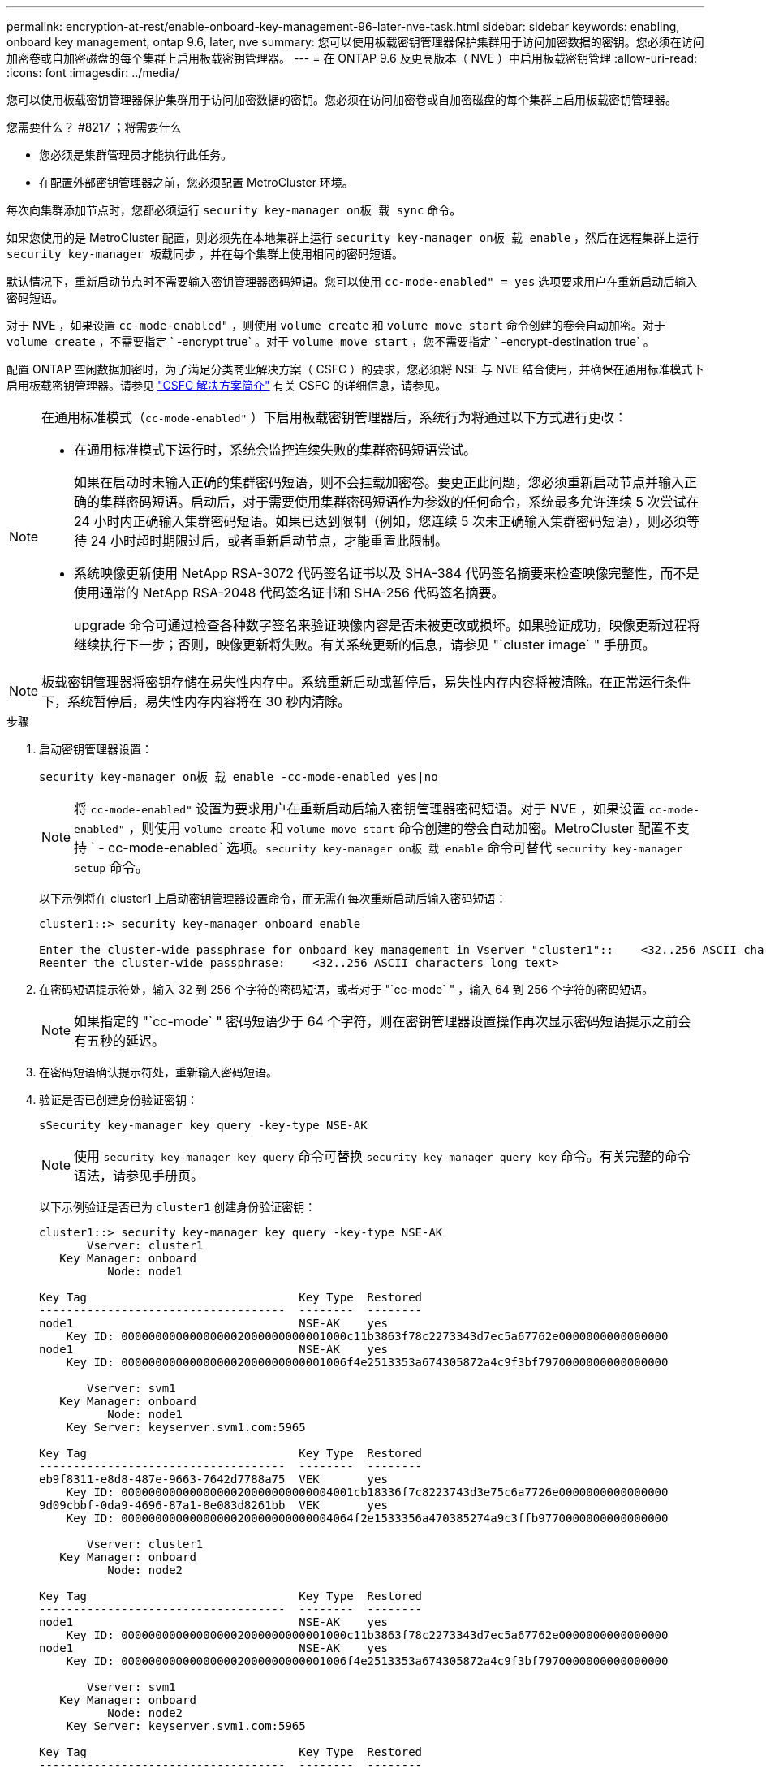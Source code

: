 ---
permalink: encryption-at-rest/enable-onboard-key-management-96-later-nve-task.html 
sidebar: sidebar 
keywords: enabling, onboard key management, ontap 9.6, later, nve 
summary: 您可以使用板载密钥管理器保护集群用于访问加密数据的密钥。您必须在访问加密卷或自加密磁盘的每个集群上启用板载密钥管理器。 
---
= 在 ONTAP 9.6 及更高版本（ NVE ）中启用板载密钥管理
:allow-uri-read: 
:icons: font
:imagesdir: ../media/


[role="lead"]
您可以使用板载密钥管理器保护集群用于访问加密数据的密钥。您必须在访问加密卷或自加密磁盘的每个集群上启用板载密钥管理器。

.您需要什么？ #8217 ；将需要什么
* 您必须是集群管理员才能执行此任务。
* 在配置外部密钥管理器之前，您必须配置 MetroCluster 环境。


每次向集群添加节点时，您都必须运行 `security key-manager on板 载 sync` 命令。

如果您使用的是 MetroCluster 配置，则必须先在本地集群上运行 `security key-manager on板 载 enable` ，然后在远程集群上运行 `security key-manager 板载同步` ，并在每个集群上使用相同的密码短语。

默认情况下，重新启动节点时不需要输入密钥管理器密码短语。您可以使用 `cc-mode-enabled" = yes` 选项要求用户在重新启动后输入密码短语。

对于 NVE ，如果设置 `cc-mode-enabled"` ，则使用 `volume create` 和 `volume move start` 命令创建的卷会自动加密。对于 `volume create` ，不需要指定 ` -encrypt true` 。对于 `volume move start` ，您不需要指定 ` -encrypt-destination true` 。

配置 ONTAP 空闲数据加密时，为了满足分类商业解决方案（ CSFC ）的要求，您必须将 NSE 与 NVE 结合使用，并确保在通用标准模式下启用板载密钥管理器。请参见 link:https://assets.netapp.com/m/128a1e9f4b5d663/original/Commercial-Solutions-for-Classified.pdf["CSFC 解决方案简介"^] 有关 CSFC 的详细信息，请参见。

[NOTE]
====
在通用标准模式（`cc-mode-enabled"` ）下启用板载密钥管理器后，系统行为将通过以下方式进行更改：

* 在通用标准模式下运行时，系统会监控连续失败的集群密码短语尝试。
+
如果在启动时未输入正确的集群密码短语，则不会挂载加密卷。要更正此问题，您必须重新启动节点并输入正确的集群密码短语。启动后，对于需要使用集群密码短语作为参数的任何命令，系统最多允许连续 5 次尝试在 24 小时内正确输入集群密码短语。如果已达到限制（例如，您连续 5 次未正确输入集群密码短语），则必须等待 24 小时超时期限过后，或者重新启动节点，才能重置此限制。

* 系统映像更新使用 NetApp RSA-3072 代码签名证书以及 SHA-384 代码签名摘要来检查映像完整性，而不是使用通常的 NetApp RSA-2048 代码签名证书和 SHA-256 代码签名摘要。
+
upgrade 命令可通过检查各种数字签名来验证映像内容是否未被更改或损坏。如果验证成功，映像更新过程将继续执行下一步；否则，映像更新将失败。有关系统更新的信息，请参见 "`cluster image` " 手册页。



====
[NOTE]
====
板载密钥管理器将密钥存储在易失性内存中。系统重新启动或暂停后，易失性内存内容将被清除。在正常运行条件下，系统暂停后，易失性内存内容将在 30 秒内清除。

====
.步骤
. 启动密钥管理器设置：
+
`security key-manager on板 载 enable -cc-mode-enabled yes|no`

+
[NOTE]
====
将 `cc-mode-enabled"` 设置为要求用户在重新启动后输入密钥管理器密码短语。对于 NVE ，如果设置 `cc-mode-enabled"` ，则使用 `volume create` 和 `volume move start` 命令创建的卷会自动加密。MetroCluster 配置不支持 ` - cc-mode-enabled` 选项。`security key-manager on板 载 enable` 命令可替代 `security key-manager setup` 命令。

====
+
以下示例将在 cluster1 上启动密钥管理器设置命令，而无需在每次重新启动后输入密码短语：

+
[listing]
----
cluster1::> security key-manager onboard enable

Enter the cluster-wide passphrase for onboard key management in Vserver "cluster1"::    <32..256 ASCII characters long text>
Reenter the cluster-wide passphrase:    <32..256 ASCII characters long text>
----
. 在密码短语提示符处，输入 32 到 256 个字符的密码短语，或者对于 "`cc-mode` " ，输入 64 到 256 个字符的密码短语。
+
[NOTE]
====
如果指定的 "`cc-mode` " 密码短语少于 64 个字符，则在密钥管理器设置操作再次显示密码短语提示之前会有五秒的延迟。

====
. 在密码短语确认提示符处，重新输入密码短语。
. 验证是否已创建身份验证密钥：
+
`sSecurity key-manager key query -key-type NSE-AK`

+
[NOTE]
====
使用 `security key-manager key query` 命令可替换 `security key-manager query key` 命令。有关完整的命令语法，请参见手册页。

====
+
以下示例验证是否已为 `cluster1` 创建身份验证密钥：

+
[listing]
----
cluster1::> security key-manager key query -key-type NSE-AK
       Vserver: cluster1
   Key Manager: onboard
          Node: node1

Key Tag                               Key Type  Restored
------------------------------------  --------  --------
node1                                 NSE-AK    yes
    Key ID: 000000000000000002000000000001000c11b3863f78c2273343d7ec5a67762e0000000000000000
node1                                 NSE-AK    yes
    Key ID: 000000000000000002000000000001006f4e2513353a674305872a4c9f3bf7970000000000000000

       Vserver: svm1
   Key Manager: onboard
          Node: node1
    Key Server: keyserver.svm1.com:5965

Key Tag                               Key Type  Restored
------------------------------------  --------  --------
eb9f8311-e8d8-487e-9663-7642d7788a75  VEK       yes
    Key ID: 0000000000000000020000000000004001cb18336f7c8223743d3e75c6a7726e0000000000000000
9d09cbbf-0da9-4696-87a1-8e083d8261bb  VEK       yes
    Key ID: 0000000000000000020000000000004064f2e1533356a470385274a9c3ffb9770000000000000000

       Vserver: cluster1
   Key Manager: onboard
          Node: node2

Key Tag                               Key Type  Restored
------------------------------------  --------  --------
node1                                 NSE-AK    yes
    Key ID: 000000000000000002000000000001000c11b3863f78c2273343d7ec5a67762e0000000000000000
node1                                 NSE-AK    yes
    Key ID: 000000000000000002000000000001006f4e2513353a674305872a4c9f3bf7970000000000000000

       Vserver: svm1
   Key Manager: onboard
          Node: node2
    Key Server: keyserver.svm1.com:5965

Key Tag                               Key Type  Restored
------------------------------------  --------  --------
eb9f8311-e8d8-487e-9663-7642d7788a75  VEK       yes
    Key ID: 0000000000000000020000000000004001cb18336f7c8223743d3e75c6a7726e0000000000000000
9d09cbbf-0da9-4696-87a1-8e083d8261bb  VEK       yes
    Key ID: 0000000000000000020000000000004064f2e1533356a470385274a9c3ffb9770000000000000000
----


将密码短语复制到存储系统以外的安全位置，以供将来使用。

所有密钥管理信息都会自动备份到集群的复制数据库（ RDB ）。您还应手动备份此信息，以便在发生灾难时使用。
